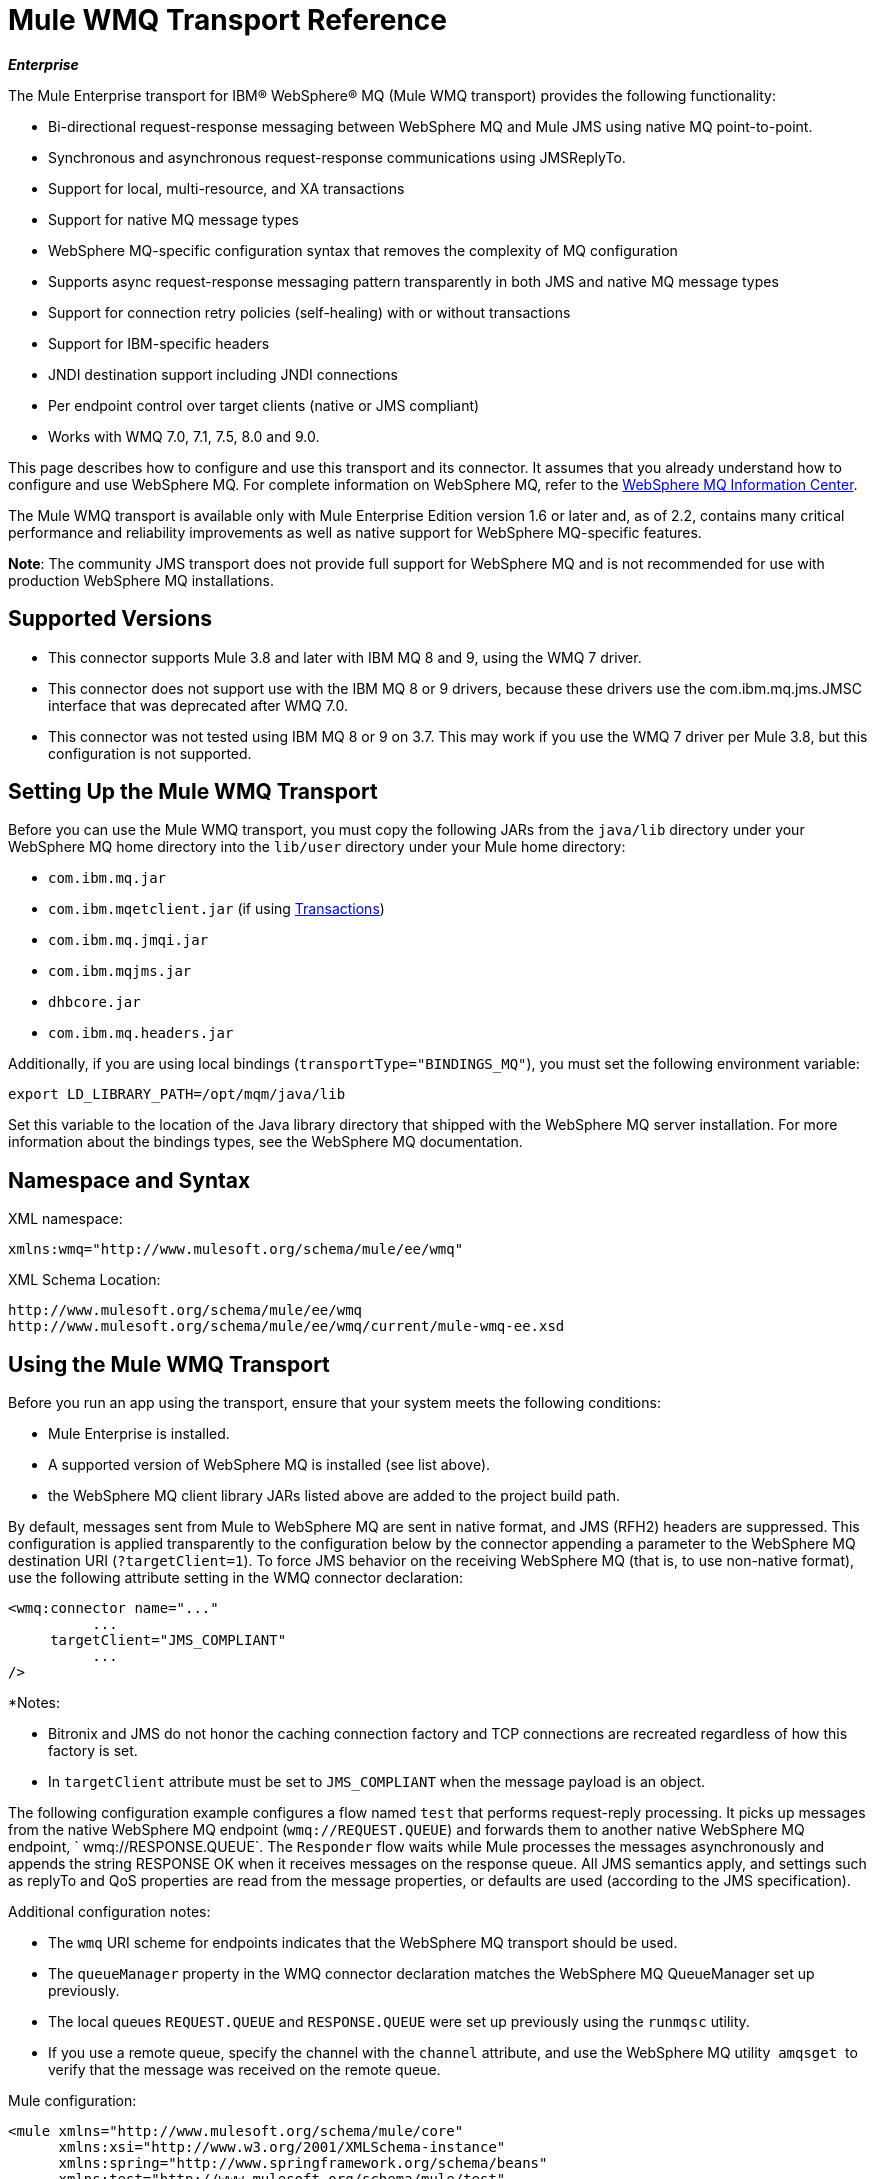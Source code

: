 = Mule WMQ Transport Reference 
:keywords: anypoint studio, connector, endpoint, wmq, transport

*_Enterprise_*

The Mule Enterprise transport for IBM® WebSphere® MQ (Mule WMQ transport) provides the following functionality:

* Bi-directional request-response messaging between WebSphere MQ and Mule JMS using native MQ point-to-point.
* Synchronous and asynchronous request-response communications using JMSReplyTo.
* Support for local, multi-resource, and XA transactions
* Support for native MQ message types
* WebSphere MQ-specific configuration syntax that removes the complexity of MQ configuration
* Supports async request-response messaging pattern transparently in both JMS and native MQ message types
* Support for connection retry policies (self-healing) with or without transactions
* Support for IBM-specific headers
* JNDI destination support including JNDI connections
* Per endpoint control over target clients (native or JMS compliant)
* Works with WMQ 7.0, 7.1, 7.5, 8.0 and 9.0.

This page describes how to configure and use this transport and its connector. It assumes that you already understand how to configure and use WebSphere MQ. For complete information on WebSphere MQ, refer to the link:http://www-01.ibm.com/software/integration/wmq/library/[WebSphere MQ Information Center].

The Mule WMQ transport is available only with Mule Enterprise Edition version 1.6 or later and, as of 2.2, contains many critical performance and reliability improvements as well as native support for WebSphere MQ-specific features.

*Note*: The community JMS transport does not provide full support for WebSphere MQ and is not recommended for use with production WebSphere MQ installations.

== Supported Versions

* This connector supports Mule 3.8 and later with IBM MQ 8 and 9, using the WMQ 7 driver.
* This connector does not support use with the IBM MQ 8 or 9 drivers, because these drivers use the com.ibm.mq.jms.JMSC interface that was deprecated after WMQ 7.0.
* This connector was not tested using IBM MQ 8 or 9 on 3.7. This may work if you use the WMQ 7 driver per Mule 3.8, but this configuration is not supported. 

== Setting Up the Mule WMQ Transport

Before you can use the Mule WMQ transport, you must copy the following JARs from the `java/lib` directory under your WebSphere MQ home directory into the `lib/user` directory under your Mule home directory:

* `com.ibm.mq.jar`
* `com.ibm.mqetclient.jar` (if using <<Transactions>>)
* `com.ibm.mq.jmqi.jar` 
* `com.ibm.mqjms.jar`
* `dhbcore.jar`
* `com.ibm.mq.headers.jar`

Additionally, if you are using local bindings (`transportType="BINDINGS_MQ"`), you must set the following environment variable:

[source]
----
export LD_LIBRARY_PATH=/opt/mqm/java/lib
----

Set this variable to the location of the Java library directory that shipped with the WebSphere MQ server installation. For more information about the bindings types, see the WebSphere MQ documentation.

== Namespace and Syntax

XML namespace:

[source, xml, linenums]
----
xmlns:wmq="http://www.mulesoft.org/schema/mule/ee/wmq"
----

XML Schema Location:

[source, code, linenums]
----
http://www.mulesoft.org/schema/mule/ee/wmq
http://www.mulesoft.org/schema/mule/ee/wmq/current/mule-wmq-ee.xsd
----

== Using the Mule WMQ Transport

Before you run an app using the transport, ensure that your system meets the following conditions:

* Mule Enterprise is installed.
* A supported version of WebSphere MQ is installed (see list above).
* the WebSphere MQ client library JARs listed above are added to the project build path.

By default, messages sent from Mule to WebSphere MQ are sent in native format, and JMS (RFH2) headers are suppressed. This configuration is applied transparently to the configuration below by the connector appending a parameter to the WebSphere MQ destination URI (`?targetClient=1`). To force JMS behavior on the receiving WebSphere MQ (that is, to use non-native format), use the following attribute setting in the WMQ connector declaration:

[source, xml, linenums]
----
<wmq:connector name="..."
          ...
     targetClient="JMS_COMPLIANT"
          ...
/>
----

*Notes:

* Bitronix and JMS do not honor the caching connection factory and TCP connections are recreated regardless of how this
factory is set.
* In `targetClient` attribute must be set to `JMS_COMPLIANT` when the message payload is an object.

The following configuration example configures a flow named `test` that performs request-reply processing. It picks up messages from the native WebSphere MQ endpoint (`wmq://REQUEST.QUEUE`) and forwards them to another native WebSphere MQ endpoint, ` wmq://RESPONSE.QUEUE`. The `Responder` flow waits while Mule processes the messages asynchronously and appends the string RESPONSE OK when it receives messages on the response queue. All JMS semantics apply, and settings such as replyTo and QoS properties are read from the message properties, or defaults are used (according to the JMS specification).

Additional configuration notes:

* The `wmq` URI scheme for endpoints indicates that the WebSphere MQ transport should be used.
* The `queueManager` property in the WMQ connector declaration matches the WebSphere MQ QueueManager set up previously.
* The local queues `REQUEST.QUEUE` and `RESPONSE.QUEUE` were set up previously using the `runmqsc` utility. 
* If you use a remote queue, specify the channel with the `channel` attribute, and use the WebSphere MQ utility  `amqsget`  to verify that the message was received on the remote queue.

Mule configuration:

[source, xml, linenums]
----
<mule xmlns="http://www.mulesoft.org/schema/mule/core"
      xmlns:xsi="http://www.w3.org/2001/XMLSchema-instance"
      xmlns:spring="http://www.springframework.org/schema/beans"
      xmlns:test="http://www.mulesoft.org/schema/mule/test"
      xmlns:http="http://www.mulesoft.org/schema/mule/http"
      xmlns:wmq="http://www.mulesoft.org/schema/mule/ee/wmq"
    xsi:schemaLocation="http://www.mulesoft.org/schema/mule/core http://www.mulesoft.org/schema/mule/core/current/mule.xsd
        http://www.mulesoft.org/schema/mule/test http://www.mulesoft.org/schema/mule/test/current/mule-test.xsd
        http://www.mulesoft.org/schema/mule/http http://www.mulesoft.org/schema/mule/http/current/mule-http.xsd
        http://www.mulesoft.org/schema/mule/ee/wmq http://www.mulesoft.org/schema/mule/ee/wmq/current/mule-wmq-ee.xsd
        http://www.springframework.org/schema/beans http://www.springframework.org/schema/beans/spring-beans-current.xsd">
 
    <wmq:connector name="wmqconnector"
                   hostName="localhost" port="1414"
                   queueManager="QUEUE_MANAGER"
                   username="username"
                   password="password"
                   transportType="CLIENT_MQ_TCPIP"
                   specification="1.1"
                   disableTemporaryReplyToDestinations="true"
                   numberOfConsumers="1">
    </wmq:connector>
    <http:listener-config name="HTTP_Listener_Configuration" host="127.0.0.1" port="8081"/>
 
    <flow name="main">
        <http:listener config-ref="HTTP_Listener_Configuration" path="in" doc:name="HTTP Connector"/>
        <request-reply>
            <wmq:outbound-endpoint queue="REQUEST.QUEUE" connector-ref="wmqconnector"/>
            <wmq:inbound-endpoint queue="RESPONSE.QUEUE" connector-ref="wmqconnector"/>
        </request-reply>
        <wmq:message-info-mapping />
    </flow>
 
    <flow name="service">
        <wmq:inbound-endpoint queue="RESPONSE.QUEUE" connector-ref="wmqconnector"/>
        <test:component appendString=" RESPONSE OK"/>
    </flow>
</mule>
----


== Defining WMQ XA Connector

Defining a Connection Factory via Spring is optional, you can simply define a WMQ XA-enabled connector as follows:

[source, xml]
----
<wmq:xa-connector ...>
----

The connector instantiates the XA Connection Factory under the hood without requiring a reference to an explicitly defined Connection Factory.

However, in some situations you need to define a Connection Factory explicitly and then reference it in the connector definition. If that is the case, then the Connection Factory class has to be MQXAConnectionFactory, if you use XA transactions. Then WMQ connector has to reference this bean, for example:

[source, xml, linenums]
----
<spring:bean id="mqXAFactory" class="com.ibm.mq.jms.MQXAConnectionFactory">
...
</spring:bean>
 
<wmq:xa-connector ... connectionFactory-ref="mqXAFactory">
----

== Inbound Message Handling

The inbound messages are received by the connector and delivered to the component. If the `useRemoteQueueDefinitons` connector attribute is not set to `true` and the inbound message type is `MQMT_REQUEST`, the message returned by the component is sent to the queue specified in the `JMSReplyTo` property of the original message. However, if the outbound WebSphere MQ endpoint exists in the component, it overrides the replyto handler functionality. By default, `useRemoteQueueDefinitons` is set to `false`.

image:inbound-flow.png[inbound-flow]

== Outbound Message Handling

The outbound endpoint behavior depends on the WebSphere MQ message type. If the message type is `MQMT_REPLY` or `MQMT_DATAGRAM`, other properties copy over from the original message and the message dispatches to the queue.

If the message type is `MQMT_REQUEST`, the connector checks for the existence of the `JMSReplyTo` setting on the message. If it is not set, the connector creates a temporary queue. If the endpoint is synchronous, the connector waits for a response. The timeout can be set using the `responseTimeout` setting. If a response is received by the connector, it's returned by the component.

image:outbound-flow.png[outbound-flow]

== Retrieving the Connection Factory from JNDI

To support the case where a JNDI registry has been configured to store the connection factory, the connector declaration should include the following parameters. This is the same as the regular link:/mule-user-guide/v/3.8/jms-transport-reference[JMS transport].

[source, xml, linenums]
----
<wmq:connector ...
     jndiInitialFactory="com.sun.jndi.ldap.LdapCtxFactory"
     jndiProviderUrl="ldap://localhost:10389/"
     connectionFactoryJndiName="cn=ConnectionFactory,dc=example,dc=com"
----

== Transformers

The WMQ transport provides a transformer for converting a `com.ibm.jms.JMSMessage` or sub-type into an object by extracting the message payload. It also provides a transformer to convert the object back to a message. You use the `<message-to-object-transformer>` and `<object-to-message-transformer>` elements to configure these transformers. Note that object payloads work only when `targetClient` is set to `JMS_COMPLIANT`.

== Transactions

You can configure single-resource (local), multi-resource, and XA transactions on WMQ transport endpoints using the standard transaction configuration elements. For example, you might configure an XA transaction on an outbound endpoint as follows:

[source, xml, linenums]
----
<jbossts:transaction-manager/>
 
<wmq:xa-connector name="wmqConnector" hostName="winter" ...>
...
     <wmq:outbound-endpoint queue="out">
       <xa-transaction action="ALWAYS_BEGIN"/>
     </wmq:outbound-endpoint
...<wmq:connector name="wmqConnector" ...>
  <spring:property name="connectionLostTimeout" value="3000"/>
  <ee:retry-forever-policy frequency="3000" />
</wmq:connector>
----

Note that if you are using XA transactions, and you are connecting to a queue that requires the queue manager to connect to a remote resource, you must use the extended transactional client from WebSphere MQ (`mqetclient.jar`). For more information, see http://publib.boulder.ibm.com/infocenter/wmqv7/v7r0/topic/com.ibm.mq.csqzaf.doc/cs10270_.htm[What is an extended transactional client?] in the WebSphere MQ 7 help.

For more information on using transactions, see link:/mule-user-guide/v/3.8/transaction-management[Transaction Management].

== Configuring Retry Policies

The WMQ transport supports link:/mule-user-guide/v/3.8/configuring-reconnection-strategies[retry policies] . You can configure the timeout value on the connector as follows:

[source, xml, linenums]
----
<wmq:connector name="wmqConnector" ...>
  <spring:property name="connectionLostTimeout" value="3000"/>
  <ee:retry-forever-policy frequency="3000" />
</wmq:connector>
----

The example that ships with the Mule WMQ transport allows you to test retry policies. For complete information, see the readme file in the WMQ distribution.

== Known Limitations

Following are the features that have not been fully tested with the Mule WMQ transport or are not supported:

* Remote queues (tested only in previous releases)
* Exit handler support (not tested)
* Topics (not tested)
* MQMT_REPORT message type support (not supported)
* Data compression over channels for performance throughput gain (not supported)

== Configuration Reference

The following tables describe the configuration for:

* `wmq:connector`
* `wmq:xa-connector`
* `wmq:inbound-endpoint`
* `wmq:outbound-endpoint`
* `wmq:endpoint`

== Connector

The default WebSphere MQ connector.

=== Attributes of <connector...>

[%header,cols="30a,70a"]
|===
|Name |Description
|queueManager |The name of the QueueManager to use.

*Type*: string +
*Required*: no +
*Default*: none
|hostName |The host name of the QueueManager to use.

*Type*: string +
*Required*: no +
*Default*: none
|port |The port of the QueueManager to use.

*Type*: port number +
*Required*: no +
*Default*: none
|temporaryModel |The temporary destination model to use when creating temporary destinations from this connector.

*Type*: string +
*Required*: no +
*Default*: none
|ccsId |The WebSphere MQ CCS ID.

*Type*: string +
*Required*: no +
*Default*: none
|transportType|Whether to use a local binding or client/server TCP binding. Possible values are: BINDINGS_MQ, CLIENT_MQ_TCPIP, DIRECT_HTTP, DIRECT_TCPIP, and MQJD.

*Type*: not specified +
*Required*: no +
*Default*: none
|channel |The name of the channel used to communicate with the QueueManager.

*Type*: string +
*Required*: no +
*Default*: none
|propagateMQEvents |

*Type*: boolean +
*Required*: no +
*Default*: none
|useRemoteQueueDefinitions |When using remote queue definitions, WMQ uses the JMSReplyTo property to channel responses. When set to true this property causes Mule to ignore ReplyTo queue destinations and not interfere with WMQ's remote queue mechanism. By default this is set to false. This also means that by using WMQ's remote queue definitions it is not possible to use some of Mule's request/response patterns when this property is true.

*Type*: boolean +
*Required*: no +
*Default*: none
|receiveExitHandler |The fully qualified class name of the receive exit handler implementation.

*Type*: class name +
*Required*: no +
*Default*: none
|receiveExitHandlerInit |An initialization parameter for the receive exit handler.

*Type*: class name +
*Required*: no +
*Default*: none
|sendExitHandler |The fully qualified class name of the send exit handler implementation.

*Type*: class name +
*Required*: no +
*Default*: none
|sendExitHandlerInit |An initialization parameter for the send exit handler.

*Type*: class name +
*Required*: no +
*Default*: none
|securityExitHandler |The fully qualified class name of the security exit handler implementation.

*Type*: class name +
*Required*: no +
*Default*: none
|securityExitHandlerInit |An initialization parameter for the security exit handler.

*Type*: class name +
*Required*: no +
*Default*: none
|targetClient |Specifies whether this is in JMS or non-JMS format. Possible values are: JMS_COMPLIANT or NONJMS_MQ (default).

*Type*: not specified +
*Required*: no +
*Default*: none
|===

No Child Elements of <connector...>


== XA Connector

The WebSphere MQ connector for XA transactions.

=== Attributes of <xa-connector...>


[%header,cols="30a,70a"]
|===
|Name |Description
|queueManager |The name of the QueueManager to use.

*Type*: string +
*Required*: no +
*Default*: none
|hostName |The host name of the QueueManager to use.

*Type*: string +
*Required*: no +
*Default*: none
|port |The port of the QueueManager to use.

*Type*: port number +
*Required*: no +
*Default*: none
|temporaryModel |The temporary destination model to use when creating temporary destinations from this connector.

*Type*: string +
*Required*: no +
*Default*: none
|ccsId |The WebSphere MQ CCS ID.

*Type*: integer +
*Required*: no +
*Default*: none
|transportType|Whether to use a local binding or client/server TCP binding. Possible values are: BINDINGS_MQ, CLIENT_MQ_TCPIP, DIRECT_HTTP, DIRECT_TCPIP, and MQJD.

*Type*: string +
*Required*: no +
*Default*: none
|channel |The name of the channel used to communicate with the QueueManager.

*Type*: string +
*Required*: no +
*Default*: none
|propagateMQEvents |Propagate MQ events.

*Type*: boolean +
*Required*: no +
*Default*: none
|useRemoteQueueDefinitions |When using remote queue definitions, WMQ uses the JMSReplyTo property to channel responses. When set to true this property will cause Mule to ignore ReplyTo queue destinations and not interfere with WMQ's remote queue mechanism. By default this is set to false. This also means that by using WMQ's remote queue definitions it is not possible to use some of Mule's request/response patterns when this property is true.

*Type*: boolean +
*Required*: no +
*Default*: none
|receiveExitHandler |The fully qualified class name of the receive exit handler implementation.

*Type*: class name +
*Required*: no +
*Default*: none
|receiveExitHandlerInit |An initialization parameter for the receive exit handler.

*Type*: class name +
*Required*: no +
*Default*: none
|sendExitHandler |The fully qualified class name of the send exit handler implementation.

*Type*: class name +
*Required*: no +
*Default*: none
|sendExitHandlerInit |An initialization parameter for the send exit handler.

*Type*: class name +
*Required*: no +
*Default*: none
|securityExitHandler |The fully qualified class name of the security exit handler implementation.

*Type*: class name +
*Required*: no +
*Default*: none
|securityExitHandlerInit |An initialization parameter for the security exit handler.

*Type*: class name +
*Required*: no +
*Default*: none
|targetClient |Specifies whether this is in JMS or non-JMS format. Possible values are: JMS_COMPLIANT or NONJMS_MQ (default).

*Type*: not specified +
*Required*: no +
*Default*: none
|===

Specifies whether this is in JMS or non-JMS format. Possible values are: JMS_COMPLIANT or NONJMS_MQ (default).

No Child Elements of <xa-connector...>


== Inbound Endpoint

An endpoint on which WMQ messages are received.

=== Attributes of <inbound-endpoint...>

[%header,cols="30a,70a"]
|===
|Name |Description
|queue |The queue name.

*Type*: string +
*Required*: yes +
*Default*: none
|===

=== Child Elements of <inbound-endpoint...>

[%header,cols="60a,20a,20a"]
|===
|Name |Cardinality |Description

|mule:response |0..1 |
|mule:abstract-redelivery-policy |0..1 |
|mule:abstract-transaction |0..1 |
|mule:abstract-xa-transaction  |0..1 |
|mule:abstract-security-filter |0..1 |
|mule:abstract-filter |0..1 |
|selector |0..1 |
|===

== Outbound Endpoint

An endpoint to which WMQ messages are sent.

=== Attributes of <outbound-endpoint...>

[%header,cols="30a,70a"]
|===
|Name |Description
|queue |The queue name.

*Type*: string +
*Required*: yes +
*Default*: none
|disableTemporaryReplyToDestinations |If this is set to false (the default), when Mule performs request/response calls a temporary destination will automatically be set up to receive a response from the remote WMQ call.

*Type*: boolean +
*Required*: no +
*Default*: none
|correlationId |A client can use the correlation ID header field to link one message to another. A typical use case is to link a response message with its request message. The CorrelationID must be a 24-byte String. WebSphere pads shorter values with zeroes so that the fixed length is always 24 bytes. Because each message sent by a WMQ provider is assigned a message ID value, it is convenient to link messages via the message ID. All message ID values must start with the 'ID:' prefix.

*Type*: string +
*Required*: no +
*Default*: none
|messageType |Indicates the message type. Each of the message types have specific behavior associated with them. The following message types are defined:

* MQMT_REQUEST: The message requires a reply. Specify the name of the reply queue using the <ReplyTo> element of outbound routers. Mule handles the underlying configuration. MQMT_DATAGRAM: The message does not require a reply.
* MQMT_REPLY: The message is the reply to an earlier request message (MQMT_REQUEST). The message must be sent to the queue indicated by the <ReplyTo> configured on the outbound router. Mule automatically configures the request to control how to set the MessageId and CorrelationId of the reply.
* MQMT_REPORT: The message is reporting on some expected or unexpected occurrence, usually related to some other message (for example, a request message was received that contained data that was not valid). Sends the message to the queue indicated by the <ReplyTo> configuration of the message descriptor of the original message.

*Type*: not specified +
*Required*: no +
*Default*: none
|characterSet |If set, this property overrides the coded character set property of the destination queue or topic.

*Type*: integer +
*Required*: no +
*Default*: none
|persistentDelivery |If set to true, the JMS provider logs the message to stable storage as it is sent so that it can be recovered if delivery is unsuccessful. A client marks a message as persistent if the application has problems if the message is lost in transit. A client marks a message as non-persistent if an occasional lost message is tolerable. Clients use delivery mode to tell a JMS provider how to balance message transport reliability/throughput. Delivery mode only covers the transport of the message to its destination. Retention of a message at the destination until its receipt is acknowledged is not guaranteed by a PERSISTENT delivery mode. Clients should assume that message retention policies are set administratively. Message retention policy governs the reliability of message delivery from destination to message consumer. For example, if a client's message storage space is exhausted, some messages as defined by a site-specific message retention policy may be dropped. A message is guaranteed to be delivered once and only once by a JMS provider if the delivery mode of the message is persistent and if the destination has a sufficient message retention policy.

*Type*: boolean +
*Required*: no +
*Default*: none
|timeToLive |Define the default length of time in milliseconds from its dispatch time that a produced message should be retained by the message system. Time to live is set to zero (forever) by default.

*Type*: long +
*Required*: no +
*Default*: none
|priority |Sets the message priority. JMS defines a ten-level priority value with 0 as the lowest priority and 9 as the highest. In addition, clients should consider priorities 0-4 as gradations of normal priority and priorities 5-9 as gradations of expedited priority. JMS does not require that a provider strictly implement priority ordering of messages. However, it should do its best to deliver expedited messages ahead of normal messages.

*Type*: substitutablePriorityNumber +
*Required*: no +
*Default*: none
|targetClient |Specifies whether this is in JMS or non-JMS format. Possible values are: JMS_COMPLIANT or NONJMS_MQ (default).

*Type*: not specified +
*Required*: no +
*Default*: none
|===

=== Child Elements of <outbound-endpoint...>

[%header,cols="60a,20a,20a"]
|===
|Name |Cardinality |Description
|mule:response |0..1 |
|mule:abstract-redelivery-policy |0..1 |
|mule:abstract-transaction |0..1 |
|mule:abstract-xa-transaction  |0..1 |
|mule:abstract-security-filter |0..1 |
|mule:abstract-filter |0..1 |
|selector |0..1 |
|===


Also supported:

* Message To Object Transformer converts a `com.ibm.jms.JMSMessage` or sub-type into an object by extracting the message payload.
* Object To Message Transformer converts an object back into a `com.ibm.jms.JMSMessage`.
* Transactions allow a series of operations to be grouped together so that they can be rolled back if a failure occurs. Set the action (such as ALWAYS_BEGIN or JOIN_IF_POSSIBLE) and the timeout setting for the transaction.

